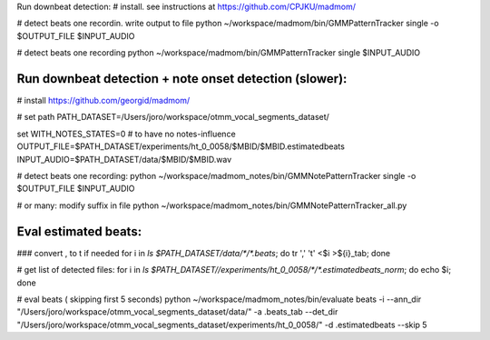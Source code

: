 Run downbeat detection:
# install. see instructions at
https://github.com/CPJKU/madmom/

# detect beats one recordin. write output to file
python ~/workspace/madmom/bin/GMMPatternTracker single  -o $OUTPUT_FILE  $INPUT_AUDIO

#  detect beats one recording
python ~/workspace/madmom/bin/GMMPatternTracker single $INPUT_AUDIO



Run downbeat detection + note onset detection (slower): 
------------------------------
# install 
https://github.com/georgid/madmom/

# set path
PATH_DATASET=/Users/joro/workspace/otmm_vocal_segments_dataset/

set WITH_NOTES_STATES=0 # to have no notes-influence
OUTPUT_FILE=$PATH_DATASET/experiments/ht_0_0058/$MBID/$MBID.estimatedbeats
INPUT_AUDIO=$PATH_DATASET/data/$MBID/$MBID.wav

# detect beats one recording:
python ~/workspace/madmom_notes/bin/GMMNotePatternTracker single  -o $OUTPUT_FILE  $INPUT_AUDIO

# or many: modify suffix in file
python ~/workspace/madmom_notes/bin/GMMNotePatternTracker_all.py



Eval estimated beats: 
----------------------------------------------------


### convert , to \t if needed 
for i in `ls $PATH_DATASET/data/*/*.beats`; do tr ',' '\t' <$i >${i}_tab; done

# get list of detected files:
for i in `ls $PATH_DATASET//experiments/ht_0_0058/*/*.estimatedbeats_norm`; do echo $i; done


# eval  beats ( skipping first 5 seconds) 
python ~/workspace/madmom_notes/bin/evaluate beats -i --ann_dir "/Users/joro/workspace/otmm_vocal_segments_dataset/data/" -a .beats_tab --det_dir "/Users/joro/workspace/otmm_vocal_segments_dataset/experiments/ht_0_0058/" -d .estimatedbeats --skip 5	
